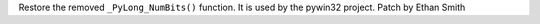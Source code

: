 Restore the removed ``_PyLong_NumBits()`` function. It is used by the pywin32 project. Patch by Ethan Smith
